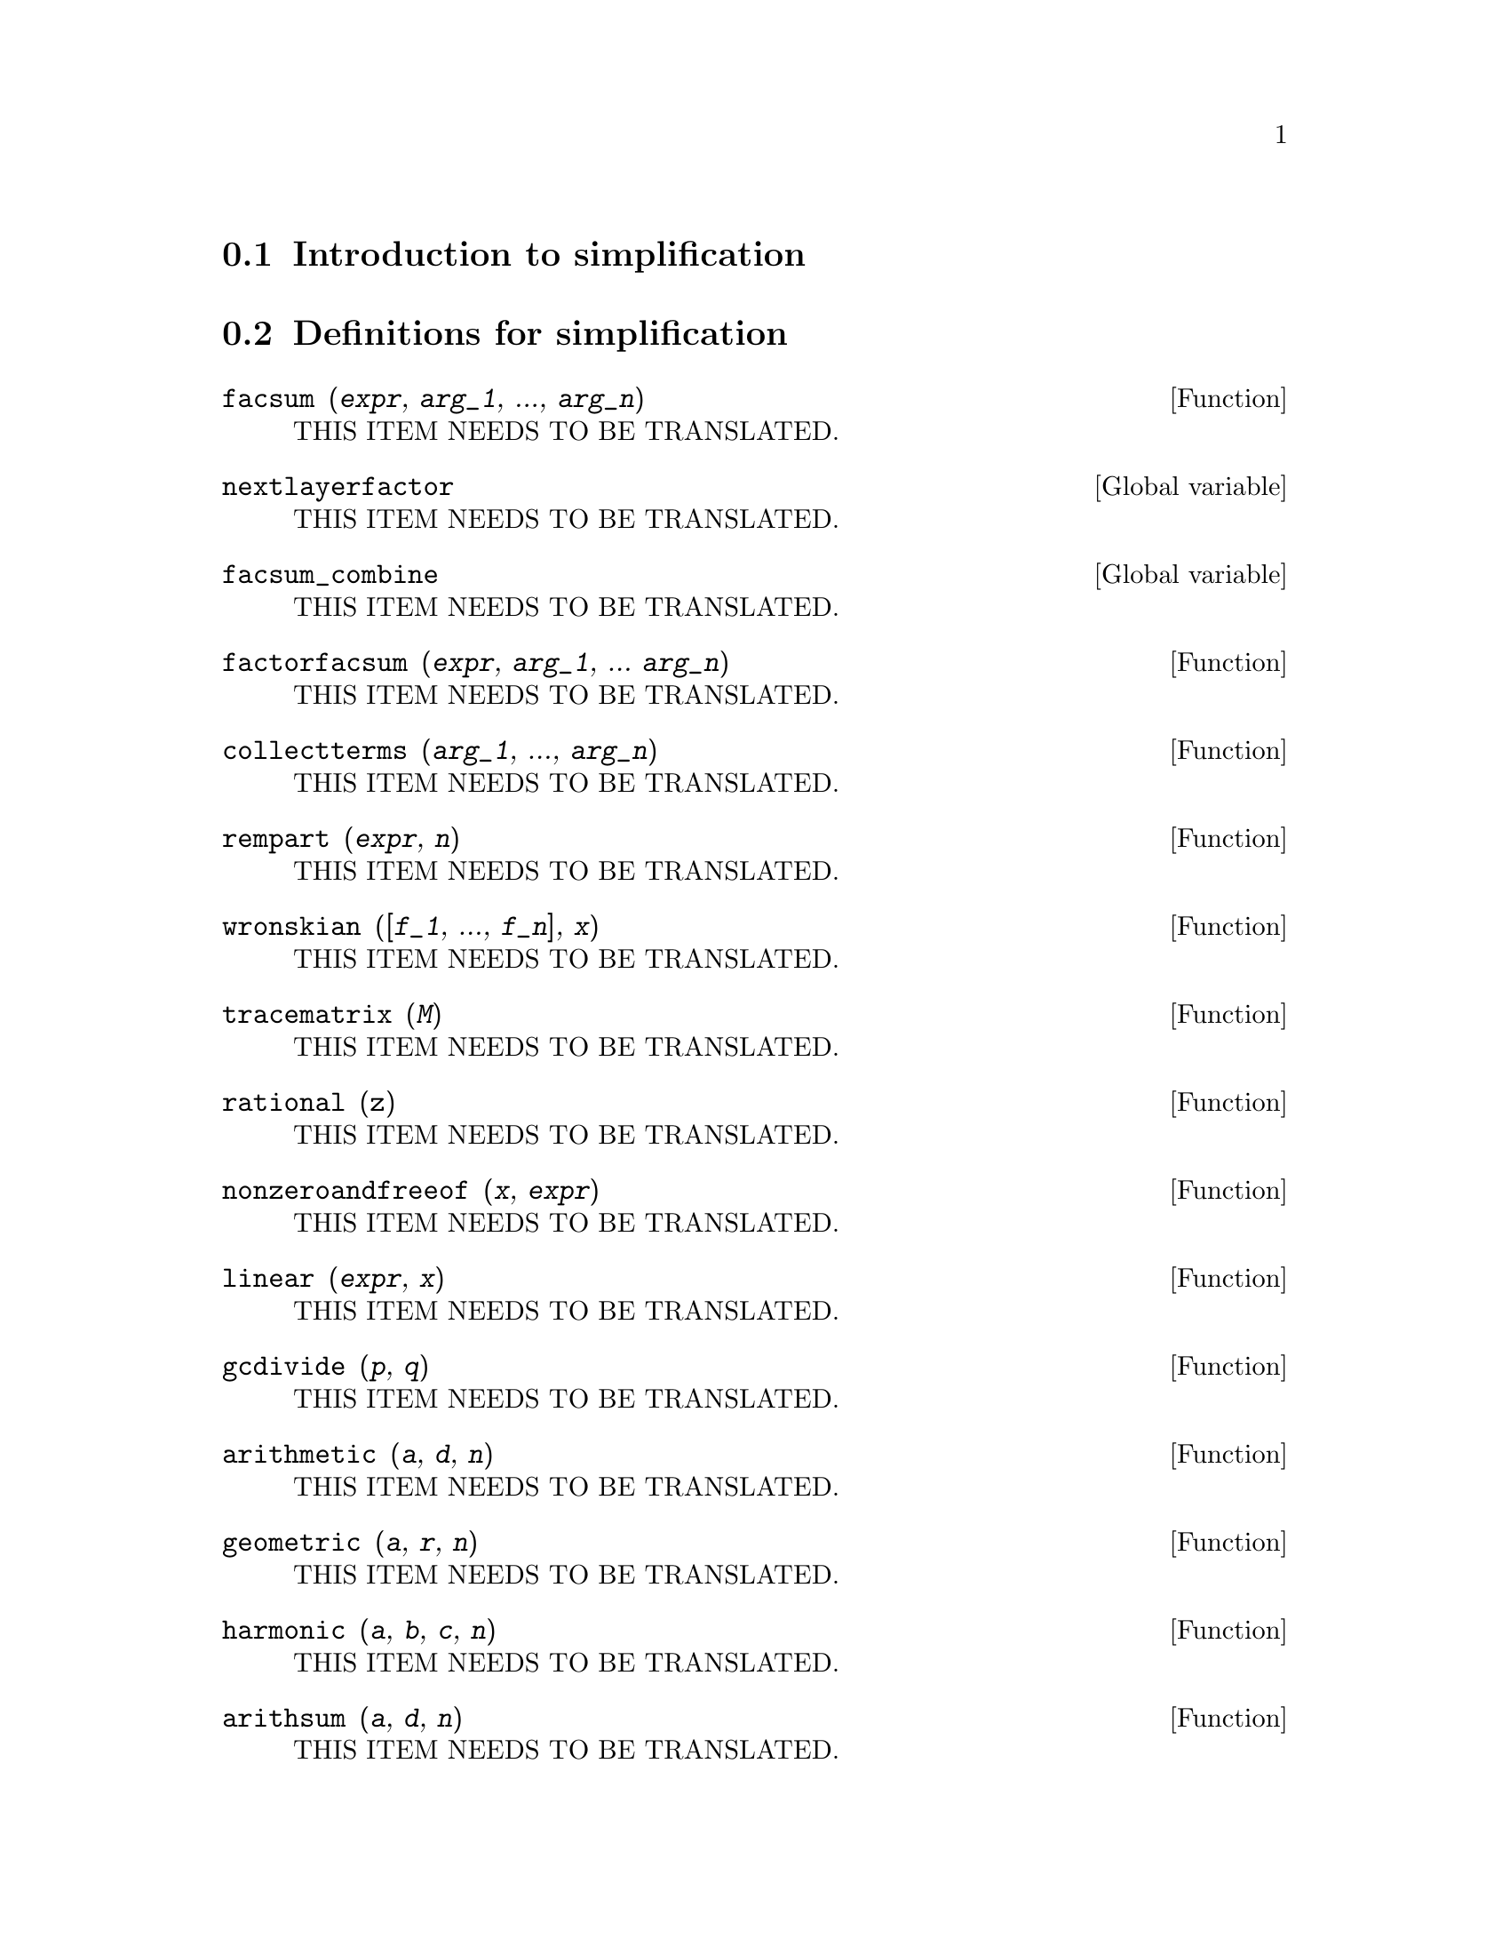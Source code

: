 @menu
* Introduction to simplification::
* Definitions for simplification::
@end menu

@node Introduction to simplification, Definitions for simplification, simplification, simplification
@section Introduction to simplification

@node Definitions for simplification,  , Introduction to simplification, simplification
@section Definitions for simplification

@deffn {Function} facsum (@var{expr}, @var{arg_1}, ..., @var{arg_n})
THIS ITEM NEEDS TO BE TRANSLATED.
@end deffn

@defvr {Global variable} nextlayerfactor
THIS ITEM NEEDS TO BE TRANSLATED.
@end defvr

@defvr {Global variable} facsum_combine
THIS ITEM NEEDS TO BE TRANSLATED.
@end defvr

@deffn {Function} factorfacsum (@var{expr}, @var{arg_1}, ... @var{arg_n})
THIS ITEM NEEDS TO BE TRANSLATED.
@end deffn

@deffn {Function} collectterms (@var{arg_1}, ..., @var{arg_n})
THIS ITEM NEEDS TO BE TRANSLATED.
@end deffn

@deffn {Function} rempart (@var{expr}, @var{n})
THIS ITEM NEEDS TO BE TRANSLATED.
@end deffn

@deffn {Function} wronskian ([@var{f_1}, ..., @var{f_n}], @var{x})
THIS ITEM NEEDS TO BE TRANSLATED.
@end deffn

@deffn {Function} tracematrix (@var{M})
THIS ITEM NEEDS TO BE TRANSLATED.
@end deffn

@deffn {Function} rational (@code{z})
THIS ITEM NEEDS TO BE TRANSLATED.
@end deffn

@deffn {Function} nonzeroandfreeof (@var{x}, @var{expr})
THIS ITEM NEEDS TO BE TRANSLATED.
@end deffn

@deffn {Function} linear (@var{expr}, @var{x})
THIS ITEM NEEDS TO BE TRANSLATED.
@end deffn

@deffn {Function} gcdivide (@var{p}, @var{q})
THIS ITEM NEEDS TO BE TRANSLATED.
@end deffn

@deffn {Function} arithmetic (@var{a}, @var{d}, @var{n})
THIS ITEM NEEDS TO BE TRANSLATED.
@end deffn

@deffn {Function} geometric (@var{a}, @var{r}, @var{n})
THIS ITEM NEEDS TO BE TRANSLATED.
@end deffn

@deffn {Function} harmonic (@var{a}, @var{b}, @var{c}, @var{n})
THIS ITEM NEEDS TO BE TRANSLATED.
@end deffn

@deffn {Function} arithsum (@var{a}, @var{d}, @var{n})
THIS ITEM NEEDS TO BE TRANSLATED.
@end deffn

@deffn {Function} geosum (@var{a}, @var{r}, @var{n})
THIS ITEM NEEDS TO BE TRANSLATED.
@end deffn

@deffn {Function} gaussprob (@var{x})
THIS ITEM NEEDS TO BE TRANSLATED.
@end deffn

@deffn {Function} gd (@var{x})
THIS ITEM NEEDS TO BE TRANSLATED.
@end deffn

@deffn {Function} agd (@var{x})
THIS ITEM NEEDS TO BE TRANSLATED.
@end deffn

@deffn {Function} vers (@var{x})
THIS ITEM NEEDS TO BE TRANSLATED.
@end deffn

@deffn {Function} covers (@var{x})
THIS ITEM NEEDS TO BE TRANSLATED.
@end deffn

@deffn {Function} exsec (@var{x})
THIS ITEM NEEDS TO BE TRANSLATED.
@end deffn

@deffn {Function} hav (@var{x})
THIS ITEM NEEDS TO BE TRANSLATED.
@end deffn

@deffn {Function} combination (@var{n}, @var{r})
THIS ITEM NEEDS TO BE TRANSLATED.
@end deffn

@deffn {Function} permutation (@var{n}, @var{r})
THIS ITEM NEEDS TO BE TRANSLATED.
@end deffn

@deffn {Function} reduce_consts (@var{expr})
THIS ITEM NEEDS TO BE TRANSLATED.
@end deffn

@deffn {Function} gcfac (@var{expr})
THIS ITEM NEEDS TO BE TRANSLATED.
@end deffn

@deffn {Function} sqrtdenest (@var{expr})
THIS ITEM NEEDS TO BE TRANSLATED.
@end deffn

